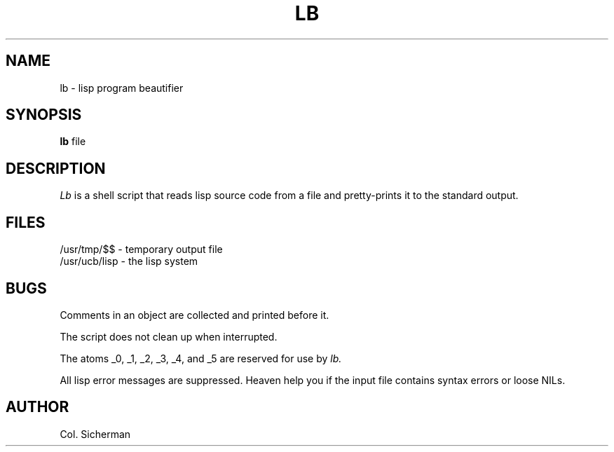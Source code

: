 .TH LB 1 "8 Nov 1985" Local
.SH NAME
lb \- lisp program beautifier
.SH SYNOPSIS
.B lb
file
.SH DESCRIPTION
.I Lb
is a shell script that
reads lisp source code from a file
and pretty-prints it to the standard output.
.SH FILES
/usr/tmp/$$ \- temporary output file
.br
/usr/ucb/lisp \- the lisp system
.SH BUGS
Comments in an object are collected and printed before it.
.PP
The script does not clean up when interrupted.
.PP
The atoms _0, _1, _2, _3, _4, and _5 are reserved for use by
.I lb.
.PP
All lisp error messages are suppressed.
Heaven help you if the input file contains syntax errors or loose NILs.
.SH AUTHOR
Col. Sicherman
